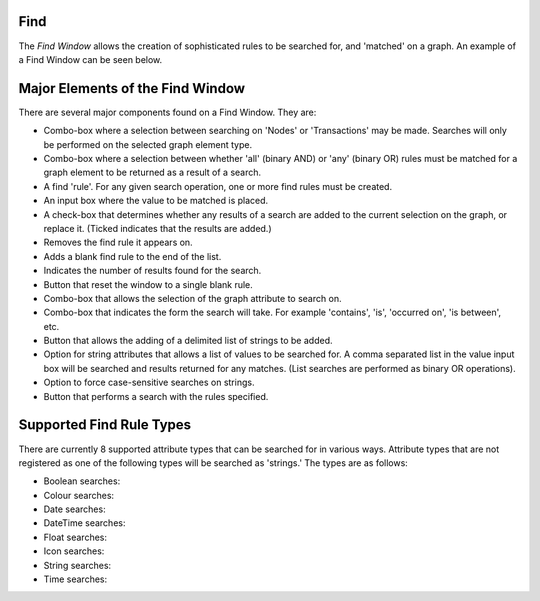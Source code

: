 Find
````

The *Find Window* allows the creation of sophisticated rules to be searched for, and 'matched' on a graph. An example of a Find Window can be seen below.

Major Elements of the Find Window
`````````````````````````````````

There are several major components found on a Find Window. They are:

* Combo-box where a selection between searching on 'Nodes' or 'Transactions' may be made. Searches will only be performed on the selected graph element type.
* Combo-box where a selection between whether 'all' (binary AND) or 'any' (binary OR) rules must be matched for a graph element to be returned as a result of a search.
* A find 'rule'. For any given search operation, one or more find rules must be created.
* An input box where the value to be matched is placed.
* A check-box that determines whether any results of a search are added to the current selection on the graph, or replace it. (Ticked indicates that the results are added.)
* Removes the find rule it appears on.
* Adds a blank find rule to the end of the list.
* Indicates the number of results found for the search.
* Button that reset the window to a single blank rule.
* Combo-box that allows the selection of the graph attribute to search on.
* Combo-box that indicates the form the search will take. For example 'contains', 'is', 'occurred on', 'is between', etc.
* Button that allows the adding of a delimited list of strings to be added.
* Option for string attributes that allows a list of values to be searched for. A comma separated list in the value input box will be searched and results returned for any matches. (List searches are performed as binary OR operations).
* Option to force case-sensitive searches on strings.
* Button that performs a search with the rules specified.

Supported Find Rule Types
`````````````````````````

There are currently 8 supported attribute types that can be searched for in various ways. Attribute types that are not registered as one of the following types will be searched as 'strings.' The types are as follows:

* Boolean searches: |resources-find-boolean.png|
* Colour searches: |resources-find-color.png|
* Date searches: |resources-find-date.png|
* DateTime searches: |resources-find-datetime.png|
* Float searches: |resources-find-float.png|
* Icon searches: |resources-find-icon.png|
* String searches: |resources-find-string.png|
* Time searches: |resources-find-time.png|

.. |resources-find-main.png| image:: resources-find-main.png

.. |resources-find-boolean.png| image:: resources-find-boolean.png

.. |resources-find-color.png| image:: resources-find-color.png

.. |resources-find-date.png| image:: resources-find-date.png

.. |resources-find-datetime.png| image:: resources-find-datetime.png

.. |resources-find-float.png| image:: resources-find-float.png

.. |resources-find-icon.png| image:: resources-find-icon.png

.. |resources-find-string.png| image:: resources-find-string.png

.. |resources-find-time.png| image:: resources-find-time.png


.. help-id: au.gov.asd.tac.constellation.views.find
